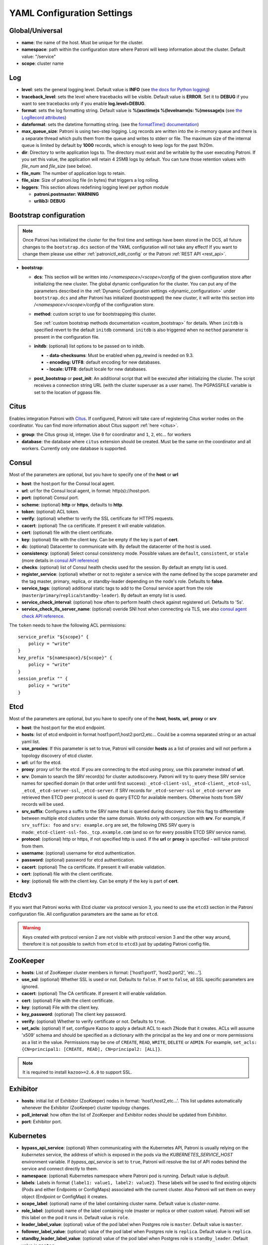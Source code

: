 .. _yaml_configuration:

============================
YAML Configuration Settings
============================


Global/Universal
----------------
-  **name**: the name of the host. Must be unique for the cluster.
-  **namespace**: path within the configuration store where Patroni will keep information about the cluster. Default value: "/service"
-  **scope**: cluster name

Log
---
-  **level**: sets the general logging level. Default value is **INFO** (see `the docs for Python logging <https://docs.python.org/3.6/library/logging.html#levels>`_)
-  **traceback\_level**: sets the level where tracebacks will be visible. Default value is **ERROR**. Set it to **DEBUG** if you want to see tracebacks only if you enable **log.level=DEBUG**.
-  **format**: sets the log formatting string. Default value is **%(asctime)s %(levelname)s: %(message)s** (see `the LogRecord attributes <https://docs.python.org/3.6/library/logging.html#logrecord-attributes>`_)
-  **dateformat**: sets the datetime formatting string. (see the `formatTime() documentation <https://docs.python.org/3.6/library/logging.html#logging.Formatter.formatTime>`_)
-  **max\_queue\_size**: Patroni is using two-step logging. Log records are written into the in-memory queue and there is a separate thread which pulls them from the queue and writes to stderr or file. The maximum size of the internal queue is limited by default by **1000** records, which is enough to keep logs for the past 1h20m.
-  **dir**: Directory to write application logs to. The directory must exist and be writable by the user executing Patroni. If you set this value, the application will retain 4 25MB logs by default. You can tune those retention values with `file_num` and `file_size` (see below).
-  **file\_num**: The number of application logs to retain.
-  **file\_size**: Size of patroni.log file (in bytes) that triggers a log rolling.
-  **loggers**: This section allows redefining logging level per python module

   -  **patroni.postmaster: WARNING**
   -  **urllib3: DEBUG**

.. _bootstrap_settings:

Bootstrap configuration
-----------------------

.. note::
    Once Patroni has initialized the cluster for the first time and settings have been stored in the DCS, all future
    changes to the ``bootstrap.dcs`` section of the YAML configuration will not take any effect! If you want to change
    them please use either :ref:`patronictl_edit_config` or the Patroni :ref:`REST API <rest_api>`.

-  **bootstrap**:

   -  **dcs**: This section will be written into `/<namespace>/<scope>/config` of the given configuration store after initializing the new cluster. The global dynamic configuration for the cluster. You can put any of the parameters described in the :ref:`Dynamic Configuration settings <dynamic_configuration>` under ``bootstrap.dcs`` and after Patroni has initialized (bootstrapped) the new cluster, it will write this section into `/<namespace>/<scope>/config` of the configuration store.
   -  **method**: custom script to use for bootstrapping this cluster.

      See :ref:`custom bootstrap methods documentation <custom_bootstrap>` for details.
      When ``initdb`` is specified revert to the default ``initdb`` command. ``initdb`` is also triggered when no ``method``
      parameter is present in the configuration file.
   -  **initdb**: (optional) list options to be passed on to initdb.

      -  **- data-checksums**: Must be enabled when pg_rewind is needed on 9.3.
      -  **- encoding: UTF8**: default encoding for new databases.
      -  **- locale: UTF8**: default locale for new databases.
   -  **post\_bootstrap** or **post\_init**: An additional script that will be executed after initializing the cluster. The script receives a connection string URL (with the cluster superuser as a user name). The PGPASSFILE variable is set to the location of pgpass file.

.. _citus_settings:

Citus
-----
Enables integration Patroni with `Citus <https://docs.citusdata.com>`__. If configured, Patroni will take care of registering Citus worker nodes on the coordinator. You can find more information about Citus support :ref:`here <citus>`.

-  **group**: the Citus group id, integer. Use ``0`` for coordinator and ``1``, ``2``, etc... for workers
-  **database**: the database where ``citus`` extension should be created. Must be the same on the coordinator and all workers. Currently only one database is supported.

.. _consul_settings:

Consul
------
Most of the parameters are optional, but you have to specify one of the **host** or **url**

-  **host**: the host:port for the Consul local agent.
-  **url**: url for the Consul local agent, in format: http(s)://host:port.
-  **port**: (optional) Consul port.
-  **scheme**: (optional) **http** or **https**, defaults to **http**.
-  **token**: (optional) ACL token.
-  **verify**: (optional) whether to verify the SSL certificate for HTTPS requests.
-  **cacert**: (optional) The ca certificate. If present it will enable validation.
-  **cert**: (optional) file with the client certificate.
-  **key**: (optional) file with the client key. Can be empty if the key is part of **cert**.
-  **dc**: (optional) Datacenter to communicate with. By default the datacenter of the host is used.
-  **consistency**: (optional) Select consul consistency mode. Possible values are ``default``, ``consistent``, or ``stale`` (more details in `consul API reference <https://www.consul.io/api/features/consistency.html/>`__)
-  **checks**: (optional) list of Consul health checks used for the session. By default an empty list is used.
-  **register\_service**: (optional) whether or not to register a service with the name defined by the scope parameter and the tag master, primary, replica, or standby-leader depending on the node's role. Defaults to **false**.
-  **service\_tags**: (optional) additional static tags to add to the Consul service apart from the role (``master``/``primary``/``replica``/``standby-leader``). By default an empty list is used.
-  **service\_check\_interval**: (optional) how often to perform health check against registered url. Defaults to '5s'.
-  **service\_check\_tls\_server\_name**: (optional) overide SNI host when connecting via TLS, see also `consul agent check API reference <https://www.consul.io/api-docs/agent/check#tlsservername>`__.

The ``token`` needs to have the following ACL permissions:

::

    service_prefix "${scope}" {
        policy = "write"
    }
    key_prefix "${namespace}/${scope}" {
        policy = "write"
    }
    session_prefix "" {
        policy = "write"
    }

Etcd
----
Most of the parameters are optional, but you have to specify one of the **host**, **hosts**, **url**, **proxy** or **srv**

-  **host**: the host:port for the etcd endpoint.
-  **hosts**: list of etcd endpoint in format host1:port1,host2:port2,etc... Could be a comma separated string or an actual yaml list.
-  **use\_proxies**: If this parameter is set to true, Patroni will consider **hosts** as a list of proxies and will not perform a topology discovery of etcd cluster.
-  **url**: url for the etcd.
-  **proxy**: proxy url for the etcd. If you are connecting to the etcd using proxy, use this parameter instead of **url**.
-  **srv**: Domain to search the SRV record(s) for cluster autodiscovery. Patroni will try to query these SRV service names for specified domain (in that order until first success): ``_etcd-client-ssl``, ``_etcd-client``, ``_etcd-ssl``, ``_etcd``, ``_etcd-server-ssl``, ``_etcd-server``. If SRV records for ``_etcd-server-ssl`` or ``_etcd-server`` are retrieved then ETCD peer protocol is used do query ETCD for available members. Otherwise hosts from SRV records will be used.
-  **srv\_suffix**: Configures a suffix to the SRV name that is queried during discovery. Use this flag to differentiate between multiple etcd clusters under the same domain. Works only with conjunction with **srv**. For example, if ``srv_suffix: foo`` and ``srv: example.org`` are set, the following DNS SRV query is made:``_etcd-client-ssl-foo._tcp.example.com`` (and so on for every possible ETCD SRV service name).
-  **protocol**: (optional) http or https, if not specified http is used. If the **url** or **proxy** is specified - will take protocol from them.
-  **username**: (optional) username for etcd authentication.
-  **password**: (optional) password for etcd authentication.
-  **cacert**: (optional) The ca certificate. If present it will enable validation.
-  **cert**: (optional) file with the client certificate.
-  **key**: (optional) file with the client key. Can be empty if the key is part of **cert**.

Etcdv3
------
If you want that Patroni works with Etcd cluster via protocol version 3, you need to use the ``etcd3`` section in the Patroni configuration file. All configuration parameters are the same as for ``etcd``.

.. warning::
    Keys created with protocol version 2 are not visible with protocol version 3 and the other way around, therefore it is not possible to switch from ``etcd`` to ``etcd3`` just by updating Patroni config file.


ZooKeeper
----------
-  **hosts**: List of ZooKeeper cluster members in format: ['host1:port1', 'host2:port2', 'etc...'].
-  **use_ssl**: (optional) Whether SSL is used or not. Defaults to ``false``. If set to ``false``, all SSL specific parameters are ignored.
-  **cacert**: (optional) The CA certificate. If present it will enable validation.
-  **cert**: (optional) File with the client certificate.
-  **key**: (optional) File with the client key.
-  **key_password**: (optional) The client key password.
-  **verify**: (optional) Whether to verify certificate or not. Defaults to ``true``.
-  **set_acls**: (optional) If set, configure Kazoo to apply a default ACL to each ZNode that it creates. ACLs will assume 'x509' schema and should be specified as a dictionary with the principal as the key and one or more permissions as a list in the value.  Permissions may be one of ``CREATE``, ``READ``, ``WRITE``, ``DELETE`` or ``ADMIN``.  For example, ``set_acls: {CN=principal1: [CREATE, READ], CN=principal2: [ALL]}``.

.. note::
    It is required to install ``kazoo>=2.6.0`` to support SSL.


Exhibitor
---------
-  **hosts**: initial list of Exhibitor (ZooKeeper) nodes in format: 'host1,host2,etc...'. This list updates automatically whenever the Exhibitor (ZooKeeper) cluster topology changes.
-  **poll\_interval**: how often the list of ZooKeeper and Exhibitor nodes should be updated from Exhibitor.
-  **port**: Exhibitor port.

.. _kubernetes_settings:

Kubernetes
----------
-  **bypass\_api\_service**: (optional) When communicating with the Kubernetes API, Patroni is usually relying on the `kubernetes` service, the address of which is exposed in the pods via the `KUBERNETES_SERVICE_HOST` environment variable. If `bypass_api_service` is set to ``true``, Patroni will resolve the list of API nodes behind the service and connect directly to them.
-  **namespace**: (optional) Kubernetes namespace where Patroni pod is running. Default value is `default`.
-  **labels**: Labels in format ``{label1: value1, label2: value2}``. These labels will be used to find existing objects (Pods and either Endpoints or ConfigMaps) associated with the current cluster. Also Patroni will set them on every object (Endpoint or ConfigMap) it creates.
-  **scope\_label**: (optional) name of the label containing cluster name. Default value is `cluster-name`.
-  **role\_label**: (optional) name of the label containing role (master or replica or other custom value). Patroni will set this label on the pod it runs in. Default value is ``role``.
-  **leader\_label\_value**: (optional) value of the pod label when Postgres role is ``master``. Default value is ``master``.
-  **follower\_label\_value**: (optional) value of the pod label when Postgres role is ``replica``. Default value is ``replica``.
-  **standby\_leader\_label\_value**: (optional) value of the pod label when Postgres role is ``standby_leader``. Default value is ``master``.
-  **tmp_\role\_label**: (optional) name of the temporary label containing role (master or replica). Value of this label will always use the default of corresponding role. Set only when necessary.
-  **use\_endpoints**: (optional) if set to true, Patroni will use Endpoints instead of ConfigMaps to run leader elections and keep cluster state.
-  **pod\_ip**: (optional) IP address of the pod Patroni is running in. This value is required when `use_endpoints` is enabled and is used to populate the leader endpoint subsets when the pod's PostgreSQL is promoted.
-  **ports**: (optional) if the Service object has the name for the port, the same name must appear in the Endpoint object, otherwise service won't work. For example, if your service is defined as ``{Kind: Service, spec: {ports: [{name: postgresql, port: 5432, targetPort: 5432}]}}``, then you have to set ``kubernetes.ports: [{"name": "postgresql", "port": 5432}]`` and Patroni will use it for updating subsets of the leader Endpoint. This parameter is used only if `kubernetes.use_endpoints` is set.
-  **cacert**: (optional) Specifies the file with the CA_BUNDLE file with certificates of trusted CAs to use while verifying Kubernetes API SSL certs. If not provided, patroni will use the value provided by the ServiceAccount secret.
-  **retriable\_http\_codes**: (optional) list of HTTP status codes from K8s API to retry on. By default Patroni is retrying on ``500``, ``503``, and ``504``, or if K8s API response has ``retry-after`` HTTP header.


.. _raft_settings:

Raft (deprecated)
-----------------
-  **self\_addr**: ``ip:port`` to listen on for Raft connections. The ``self_addr`` must be accessible from other nodes of the cluster. If not set, the node will not participate in consensus.
-  **bind\_addr**: (optional) ``ip:port`` to listen on for Raft connections. If not specified the ``self_addr`` will be used.
-  **partner\_addrs**: list of other Patroni nodes in the cluster in format: ['ip1:port', 'ip2:port', 'etc...']
-  **data\_dir**: directory where to store Raft log and snapshot. If not specified the current working directory is used.
-  **password**: (optional) Encrypt Raft traffic with a specified password, requires ``cryptography`` python module.

   Short FAQ about Raft implementation

   - Q: How to list all the nodes providing consensus?

     A: ``syncobj_admin -conn host:port -status`` where the host:port is the address of one of the cluster nodes

   - Q: Node that was a part of consensus and has gone and I can't reuse the same IP for other node. How to remove this node from the consensus?

     A: ``syncobj_admin -conn host:port -remove host2:port2`` where the ``host2:port2`` is the address of the node you want to remove from consensus.

   - Q: Where to get the ``syncobj_admin`` utility?

     A: It is installed together with ``pysyncobj`` module (python RAFT implementation), which is Patroni dependency.

   - Q: it is possible to run Patroni node without adding in to the consensus?

     A: Yes, just comment out or remove ``raft.self_addr`` from Patroni configuration.

   - Q: It is possible to run Patroni and PostgreSQL only on two nodes?

     A: Yes, on the third node you can run ``patroni_raft_controller`` (without Patroni and PostgreSQL). In such a setup, one can temporarily lose one node without affecting the primary.


.. _postgresql_settings:

PostgreSQL
----------
-  **postgresql**:

   -  **authentication**:

      -  **superuser**:

         -  **username**: name for the superuser, set during initialization (initdb) and later used by Patroni to connect to the postgres.
         -  **password**: password for the superuser, set during initialization (initdb).
         -  **sslmode**: (optional) maps to the `sslmode <https://www.postgresql.org/docs/current/libpq-connect.html#LIBPQ-CONNECT-SSLMODE>`__ connection parameter, which allows a client to specify the type of TLS negotiation mode with the server. For more information on how each mode works, please visit the `PostgreSQL documentation <https://www.postgresql.org/docs/current/libpq-ssl.html#LIBPQ-SSL-SSLMODE-STATEMENTS>`__. The default mode is ``prefer``.
         -  **sslkey**: (optional) maps to the `sslkey <https://www.postgresql.org/docs/current/libpq-connect.html#LIBPQ-CONNECT-SSLKEY>`__ connection parameter, which specifies the location of the secret key used with the client's certificate.
         -  **sslpassword**: (optional) maps to the `sslpassword <https://www.postgresql.org/docs/current/libpq-connect.html#LIBPQ-CONNECT-SSLPASSWORD>`__ connection parameter, which specifies the password for the secret key specified in ``sslkey``.
         -  **sslcert**: (optional) maps to the `sslcert <https://www.postgresql.org/docs/current/libpq-connect.html#LIBPQ-CONNECT-SSLCERT>`__ connection parameter, which specifies the location of the client certificate.
         -  **sslrootcert**: (optional) maps to the `sslrootcert <https://www.postgresql.org/docs/current/libpq-connect.html#LIBPQ-CONNECT-SSLROOTCERT>`__ connection parameter, which specifies the location of a file containing one ore more certificate authorities (CA) certificates that the client will use to verify a server's certificate.
         -  **sslcrl**: (optional) maps to the `sslcrl <https://www.postgresql.org/docs/current/libpq-connect.html#LIBPQ-CONNECT-SSLCRL>`__ connection parameter, which specifies the location of a file containing a certificate revocation list. A client will reject connecting to any server that has a certificate present in this list.
         -  **sslcrldir**: (optional) maps to the `sslcrldir <https://www.postgresql.org/docs/current/libpq-connect.html#LIBPQ-CONNECT-SSLCRLDIR>`__ connection parameter, which specifies the location of a directory with files containing a certificate revocation list. A client will reject connecting to any server that has a certificate present in this list.
         -  **gssencmode**: (optional) maps to the `gssencmode <https://www.postgresql.org/docs/current/libpq-connect.html#LIBPQ-CONNECT-GSSENCMODE>`__ connection parameter, which determines whether or with what priority a secure GSS TCP/IP connection will be negotiated with the server
         -  **channel_binding**: (optional) maps to the `channel_binding <https://www.postgresql.org/docs/current/libpq-connect.html#LIBPQ-CONNECT-CHANNEL-BINDING>`__ connection parameter, which controls the client's use of channel binding.
      -  **replication**:

         -  **username**: replication username; the user will be created during initialization. Replicas will use this user to access the replication source via streaming replication
         -  **password**: replication password; the user will be created during initialization.
         -  **sslmode**: (optional) maps to the `sslmode <https://www.postgresql.org/docs/current/libpq-connect.html#LIBPQ-CONNECT-SSLMODE>`__ connection parameter, which allows a client to specify the type of TLS negotiation mode with the server. For more information on how each mode works, please visit the `PostgreSQL documentation <https://www.postgresql.org/docs/current/libpq-ssl.html#LIBPQ-SSL-SSLMODE-STATEMENTS>`__. The default mode is ``prefer``.
         -  **sslkey**: (optional) maps to the `sslkey <https://www.postgresql.org/docs/current/libpq-connect.html#LIBPQ-CONNECT-SSLKEY>`__ connection parameter, which specifies the location of the secret key used with the client's certificate.
         -  **sslpassword**: (optional) maps to the `sslpassword <https://www.postgresql.org/docs/current/libpq-connect.html#LIBPQ-CONNECT-SSLPASSWORD>`__ connection parameter, which specifies the password for the secret key specified in ``sslkey``.
         -  **sslcert**: (optional) maps to the `sslcert <https://www.postgresql.org/docs/current/libpq-connect.html#LIBPQ-CONNECT-SSLCERT>`__ connection parameter, which specifies the location of the client certificate.
         -  **sslrootcert**: (optional) maps to the `sslrootcert <https://www.postgresql.org/docs/current/libpq-connect.html#LIBPQ-CONNECT-SSLROOTCERT>`__ connection parameter, which specifies the location of a file containing one ore more certificate authorities (CA) certificates that the client will use to verify a server's certificate.
         -  **sslcrl**: (optional) maps to the `sslcrl <https://www.postgresql.org/docs/current/libpq-connect.html#LIBPQ-CONNECT-SSLCRL>`__ connection parameter, which specifies the location of a file containing a certificate revocation list. A client will reject connecting to any server that has a certificate present in this list.
         -  **sslcrldir**: (optional) maps to the `sslcrldir <https://www.postgresql.org/docs/current/libpq-connect.html#LIBPQ-CONNECT-SSLCRLDIR>`__ connection parameter, which specifies the location of a directory with files containing a certificate revocation list. A client will reject connecting to any server that has a certificate present in this list.
         -  **gssencmode**: (optional) maps to the `gssencmode <https://www.postgresql.org/docs/current/libpq-connect.html#LIBPQ-CONNECT-GSSENCMODE>`__ connection parameter, which determines whether or with what priority a secure GSS TCP/IP connection will be negotiated with the server
         -  **channel_binding**: (optional) maps to the `channel_binding <https://www.postgresql.org/docs/current/libpq-connect.html#LIBPQ-CONNECT-CHANNEL-BINDING>`__ connection parameter, which controls the client's use of channel binding.
      -  **rewind**:

         -  **username**: (optional) name for the user for ``pg_rewind``; the user will be created during initialization of postgres 11+ and all necessary `permissions <https://www.postgresql.org/docs/11/app-pgrewind.html#id-1.9.5.8.8>`__ will be granted.
         -  **password**: (optional) password for the user for ``pg_rewind``; the user will be created during initialization.
         -  **sslmode**: (optional) maps to the `sslmode <https://www.postgresql.org/docs/current/libpq-connect.html#LIBPQ-CONNECT-SSLMODE>`__ connection parameter, which allows a client to specify the type of TLS negotiation mode with the server. For more information on how each mode works, please visit the `PostgreSQL documentation <https://www.postgresql.org/docs/current/libpq-ssl.html#LIBPQ-SSL-SSLMODE-STATEMENTS>`__. The default mode is ``prefer``.
         -  **sslkey**: (optional) maps to the `sslkey <https://www.postgresql.org/docs/current/libpq-connect.html#LIBPQ-CONNECT-SSLKEY>`__ connection parameter, which specifies the location of the secret key used with the client's certificate.
         -  **sslpassword**: (optional) maps to the `sslpassword <https://www.postgresql.org/docs/current/libpq-connect.html#LIBPQ-CONNECT-SSLPASSWORD>`__ connection parameter, which specifies the password for the secret key specified in ``sslkey``.
         -  **sslcert**: (optional) maps to the `sslcert <https://www.postgresql.org/docs/current/libpq-connect.html#LIBPQ-CONNECT-SSLCERT>`__ connection parameter, which specifies the location of the client certificate.
         -  **sslrootcert**: (optional) maps to the `sslrootcert <https://www.postgresql.org/docs/current/libpq-connect.html#LIBPQ-CONNECT-SSLROOTCERT>`__ connection parameter, which specifies the location of a file containing one ore more certificate authorities (CA) certificates that the client will use to verify a server's certificate.
         -  **sslcrl**: (optional) maps to the `sslcrl <https://www.postgresql.org/docs/current/libpq-connect.html#LIBPQ-CONNECT-SSLCRL>`__ connection parameter, which specifies the location of a file containing a certificate revocation list. A client will reject connecting to any server that has a certificate present in this list.
         -  **sslcrldir**: (optional) maps to the `sslcrldir <https://www.postgresql.org/docs/current/libpq-connect.html#LIBPQ-CONNECT-SSLCRLDIR>`__ connection parameter, which specifies the location of a directory with files containing a certificate revocation list. A client will reject connecting to any server that has a certificate present in this list.
         -  **gssencmode**: (optional) maps to the `gssencmode <https://www.postgresql.org/docs/current/libpq-connect.html#LIBPQ-CONNECT-GSSENCMODE>`__ connection parameter, which determines whether or with what priority a secure GSS TCP/IP connection will be negotiated with the server
         -  **channel_binding**: (optional) maps to the `channel_binding <https://www.postgresql.org/docs/current/libpq-connect.html#LIBPQ-CONNECT-CHANNEL-BINDING>`__ connection parameter, which controls the client's use of channel binding.

   -  **callbacks**: callback scripts to run on certain actions. Patroni will pass the action, role and cluster name. (See scripts/aws.py as an example of how to write them.)

      -  **on\_reload**: run this script when configuration reload is triggered.
      -  **on\_restart**: run this script when the postgres restarts (without changing role).
      -  **on\_role\_change**: run this script when the postgres is being promoted or demoted.
      -  **on\_start**: run this script when the postgres starts.
      -  **on\_stop**: run this script when the postgres stops.
   -  **connect\_address**: IP address + port through which Postgres is accessible from other nodes and applications.
   -  **proxy\_address**: IP address + port through which a connection pool (e.g. pgbouncer) running next to Postgres is accessible. The value is written to the member key in DCS as ``proxy_url`` and could be used/useful for service discovery.
   -  **create\_replica\_methods**: an ordered list of the create methods for turning a Patroni node into a new replica.
      "basebackup" is the default method; other methods are assumed to refer to scripts, each of which is configured as its
      own config item. See :ref:`custom replica creation methods documentation <custom_replica_creation>` for further explanation.
   -  **data\_dir**: The location of the Postgres data directory, either :ref:`existing <existing_data>` or to be initialized by Patroni.
   -  **config\_dir**: The location of the Postgres configuration directory, defaults to the data directory. Must be writable by Patroni.
   -  **bin\_dir**: (optional) Path to PostgreSQL binaries (pg_ctl, initdb, pg_controldata, pg_basebackup, postgres, pg_isready, pg_rewind). If not provided or is an empty string, PATH environment variable will be used to find the executables.
   -  **bin\_name**: (optional) Make it possible to override Postgres binary names, if you are using a custom Postgres distribution:

      - **pg\_ctl**: (optional) Custom name for ``pg_ctl`` binary.
      - **initdb**: (optional) Custom name for ``initdb`` binary.
      - **pg\controldata**: (optional) Custom name for ``pg_controldata`` binary.
      - **pg\_basebackup**: (optional) Custom name for ``pg_basebackup`` binary.
      - **postgres**: (optional) Custom name for ``postgres`` binary.
      - **pg\_isready**: (optional) Custom name for ``pg_isready`` binary.
      - **pg\_rewind**: (optional) Custom name for ``pg_rewind`` binary.
   -  **listen**: IP address + port that Postgres listens to; must be accessible from other nodes in the cluster, if you're using streaming replication. Multiple comma-separated addresses are permitted, as long as the port component is appended after to the last one with a colon, i.e. ``listen: 127.0.0.1,127.0.0.2:5432``. Patroni will use the first address from this list to establish local connections to the PostgreSQL node.
   -  **use\_unix\_socket**: specifies that Patroni should prefer to use unix sockets to connect to the cluster. Default value is ``false``. If ``unix_socket_directories`` is defined, Patroni will use the first suitable value from it to connect to the cluster and fallback to tcp if nothing is suitable. If ``unix_socket_directories`` is not specified in ``postgresql.parameters``, Patroni will assume that the default value should be used and omit ``host`` from the connection parameters.
   -  **use\_unix\_socket\_repl**: specifies that Patroni should prefer to use unix sockets for replication user cluster connection. Default value is ``false``. If ``unix_socket_directories`` is defined, Patroni will use the first suitable value from it to connect to the cluster and fallback to tcp if nothing is suitable. If ``unix_socket_directories`` is not specified in ``postgresql.parameters``, Patroni will assume that the default value should be used and omit ``host`` from the connection parameters.
   -  **pgpass**: path to the `.pgpass <https://www.postgresql.org/docs/current/static/libpq-pgpass.html>`__ password file. Patroni creates this file before executing pg\_basebackup, the post_init script and under some other circumstances. The location must be writable by Patroni.
   -  **recovery\_conf**: additional configuration settings written to recovery.conf when configuring follower.
   -  **custom\_conf** : path to an optional custom ``postgresql.conf`` file, that will be used in place of ``postgresql.base.conf``. The file must exist on all cluster nodes, be readable by PostgreSQL and will be included from its location on the real ``postgresql.conf``. Note that Patroni will not monitor this file for changes, nor backup it. However, its settings can still be overridden by Patroni's own configuration facilities - see :ref:`dynamic configuration <patroni_configuration>` for details.
   -  **parameters**: list of configuration settings for Postgres. Many of these are required for replication to work.
   -  **pg\_hba**: list of lines that Patroni will use to generate ``pg_hba.conf``. Patroni ignores this parameter if ``hba_file`` PostgreSQL parameter is set to a non-default value. Together with :ref:`dynamic configuration <dynamic_configuration>` this parameter simplifies management of ``pg_hba.conf``.

      -  **- host all all 0.0.0.0/0 md5**
      -  **- host replication replicator 127.0.0.1/32 md5**: A line like this is required for replication.
   -  **pg\_ident**: list of lines that Patroni will use to generate ``pg_ident.conf``. Patroni ignores this parameter if ``ident_file`` PostgreSQL parameter is set to a non-default value. Together with :ref:`dynamic configuration <dynamic_configuration>` this parameter simplifies management of ``pg_ident.conf``.

      -  **- mapname1 systemname1 pguser1**
      -  **- mapname1 systemname2 pguser2**
   -  **pg\_ctl\_timeout**: How long should pg_ctl wait when doing ``start``, ``stop`` or ``restart``. Default value is 60 seconds.
   -  **use\_pg\_rewind**: try to use pg\_rewind on the former leader when it joins cluster as a replica.
   -  **remove\_data\_directory\_on\_rewind\_failure**: If this option is enabled, Patroni will remove the PostgreSQL data directory and recreate the replica. Otherwise it will try to follow the new leader. Default value is **false**.
   -  **remove\_data\_directory\_on\_diverged\_timelines**: Patroni will remove the PostgreSQL data directory and recreate the replica if it notices that timelines are diverging and the former primary can not start streaming from the new primary. This option is useful when ``pg_rewind`` can not be used. While performing timelines divergence check on PostgreSQL v10 and older Patroni will try to connect with replication credential to the "postgres" database. Hence, such access should be allowed in the pg_hba.conf. Default value is **false**.
   -  **replica\_method**: for each create_replica_methods other than basebackup, you would add a configuration section of the same name. At a minimum, this should include "command" with a full path to the actual script to be executed. Other configuration parameters will be passed along to the script in the form "parameter=value".
   -  **pre\_promote**: a fencing script that executes during a failover after acquiring the leader lock but before promoting the replica. If the script exits with a non-zero code, Patroni does not promote the replica and removes the leader key from DCS.
   -  **before\_stop**: a script that executes immediately prior to stopping postgres. As opposed to a callback, this script runs synchronously, blocking shutdown until it has completed. The return code of this script does not impact whether shutdown proceeds afterwards.

.. _restapi_settings:

REST API
--------
-  **restapi**:

   -  **connect\_address**: IP address (or hostname) and port, to access the Patroni's :ref:`REST API <rest_api>`. All the members of the cluster must be able to connect to this address, so unless the Patroni setup is intended for a demo inside the localhost, this address must be a non "localhost" or loopback address (ie: "localhost" or "127.0.0.1"). It can serve as an endpoint for HTTP health checks (read below about the "listen" REST API parameter), and also for user queries (either directly or via the REST API), as well as for the health checks done by the cluster members during leader elections (for example, to determine whether the leader is still running, or if there is a node which has a WAL position that is ahead of the one doing the query; etc.) The connect_address is put in the member key in DCS, making it possible to translate the member name into the address to connect to its REST API.
   -  **listen**: IP address (or hostname) and port that Patroni will listen to for the REST API - to provide also the same health checks and cluster messaging between the participating nodes, as described above. to provide health-check information for HAProxy (or any other load balancer capable of doing a HTTP "OPTION" or "GET" checks).
   -  **authentication**: (optional)

      -  **username**: Basic-auth username to protect unsafe REST API endpoints.
      -  **password**: Basic-auth password to protect unsafe REST API endpoints.
   -  **certfile**: (optional): Specifies the file with the certificate in the PEM format. If the certfile is not specified or is left empty, the API server will work without SSL.
   -  **keyfile**: (optional): Specifies the file with the secret key in the PEM format.
   -  **keyfile\_password**: (optional): Specifies a password for decrypting the keyfile.
   -  **cafile**: (optional): Specifies the file with the CA_BUNDLE with certificates of trusted CAs to use while verifying client certs.
   -  **ciphers**: (optional): Specifies the permitted cipher suites (e.g. "ECDHE-RSA-AES256-GCM-SHA384:DHE-RSA-AES256-GCM-SHA384:ECDHE-RSA-AES128-GCM-SHA256:DHE-RSA-AES128-GCM-SHA256:!SSLv1:!SSLv2:!SSLv3:!TLSv1:!TLSv1.1")
   -  **verify\_client**: (optional): ``none`` (default), ``optional`` or ``required``. When ``none`` REST API will not check client certificates. When ``required`` client certificates are required for all REST API calls. When ``optional`` client certificates are required for all unsafe REST API endpoints. When ``required`` is used, then client authentication succeeds, if the certificate signature verification succeeds.  For ``optional`` the client cert will only be checked for ``PUT``, ``POST``, ``PATCH``, and ``DELETE`` requests.
   -  **allowlist**: (optional): Specifies the set of hosts that are allowed to call unsafe REST API endpoints. The single element could be a host name, an IP address or a network address using CIDR notation. By default ``allow all`` is used. In case if ``allowlist`` or ``allowlist_include_members`` are set, anything that is not included is rejected.
   -  **allowlist\_include\_members**: (optional): If set to ``true`` it allows accessing unsafe REST API endpoints from other cluster members registered in DCS (IP address or hostname is taken from the members ``api_url``). Be careful, it might happen that OS will use a different IP for outgoing connections.
   -  **http\_extra\_headers**: (optional): HTTP headers let the REST API server pass additional information with an HTTP response.
   -  **https\_extra\_headers**: (optional): HTTPS headers let the REST API server pass additional information with an HTTP response when TLS is enabled. This will also pass additional information set in ``http_extra_headers``.
   -  **request_queue_size**: (optional): Sets request queue size for TCP socket used by Patroni REST API.  Once the queue is full, further requests get a "Connection denied" error. The default value is 5.

Here is an example of both **http_extra_headers** and **https_extra_headers**:

.. code:: YAML

        restapi:
          listen: <listen>
          connect_address: <connect_address>
          authentication:
            username: <username>
            password: <password>
          http_extra_headers:
            'X-Frame-Options': 'SAMEORIGIN'
            'X-XSS-Protection': '1; mode=block'
            'X-Content-Type-Options': 'nosniff'
          cafile: <ca file>
          certfile: <cert>
          keyfile: <key>
          https_extra_headers:
            'Strict-Transport-Security': 'max-age=31536000; includeSubDomains'

.. warning::

    - The ``restapi.connect_address`` must be accessible from all nodes of a given Patroni cluster. Internally Patroni is using it during the leader race to find nodes with minimal replication lag.
    - If you enabled client certificates validation (``restapi.verify_client`` is set to ``required``), you also **must** provide **valid client certificates** in the ``ctl.certfile``, ``ctl.keyfile``, ``ctl.keyfile_password``. If not provided, Patroni will not work correctly.


.. _patronictl_settings:

CTL
---
-  **ctl**: (optional)

   -  **authentication**:

      -  **username**: Basic-auth username for accessing protected REST API endpoints. If not provided :ref:`patronictl` will use the value provided for REST API "username" parameter.
      -  **password**: Basic-auth password for accessing protected REST API endpoints. If not provided :ref:`patronictl` will use the value provided for REST API "password" parameter.
   -  **insecure**: Allow connections to REST API without verifying SSL certs.
   -  **cacert**: Specifies the file with the CA_BUNDLE file or directory with certificates of trusted CAs to use while verifying REST API SSL certs. If not provided :ref:`patronictl` will use the value provided for REST API "cafile" parameter.
   -  **certfile**: Specifies the file with the client certificate in the PEM format.
   -  **keyfile**: Specifies the file with the client secret key in the PEM format.
   -  **keyfile\_password**: Specifies a password for decrypting the client keyfile.

Watchdog
--------
-  **mode**: ``off``, ``automatic`` or ``required``. When ``off`` watchdog is disabled. When ``automatic`` watchdog will be used if available, but ignored if it is not. When ``required`` the node will not become a leader unless watchdog can be successfully enabled.
-  **device**: Path to watchdog device. Defaults to ``/dev/watchdog``.
-  **safety_margin**: Number of seconds of safety margin between watchdog triggering and leader key expiration.

.. _tags_settings:

Tags
----
-  **nofailover**: ``true`` or ``false``, controls whether this node is allowed to participate in the leader race and become a leader. Defaults to ``false``
-  **clonefrom**: ``true`` or ``false``. If set to ``true`` other nodes might prefer to use this node for bootstrap (take ``pg_basebackup`` from). If there are several nodes with ``clonefrom`` tag set to ``true`` the node to bootstrap from will be chosen randomly. The default value is ``false``.
-  **noloadbalance**: ``true`` or ``false``. If set to ``true`` the node will return HTTP Status Code 503 for the ``GET /replica`` REST API health-check and therefore will be excluded from the load-balancing. Defaults to ``false``.
-  **replicatefrom**: The IP address/hostname of another replica. Used to support cascading replication.
-  **nosync**: ``true`` or ``false``. If set to ``true`` the node will never be selected as a synchronous replica.

In addition to these predefined tags, you can also add your own ones:

-  **key1**: ``true``
-  **key2**: ``false``
-  **key3**: ``1.4``
-  **key4**: ``"RandomString"``

Tags are visible in the :ref:`REST API <rest_api>` and :ref:`patronictl_list` You can also check for an instance health using these tags. If the tag isn't defined for an instance, or if the respective value doesn't match the querying value, it will return HTTP Status Code 503.
